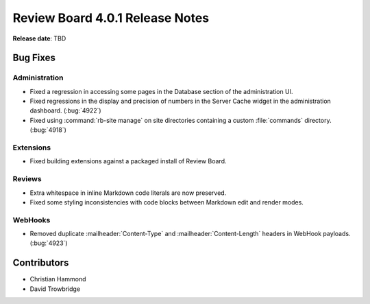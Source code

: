 .. default-intersphinx:: djblets2.0 rb4.0


================================
Review Board 4.0.1 Release Notes
================================

**Release date**: TBD


Bug Fixes
=========

Administration
--------------

* Fixed a regression in accessing some pages in the Database section of the
  administration UI.

* Fixed regressions in the display and precision of numbers in the Server
  Cache widget in the administration dashboard. (:bug:`4922`)

* Fixed using :command:`rb-site manage` on site directories containing
  a custom :file:`commands` directory. (:bug:`4918`)


Extensions
----------

* Fixed building extensions against a packaged install of Review Board.


Reviews
-------

* Extra whitespace in inline Markdown code literals are now preserved.

* Fixed some styling inconsistencies with code blocks between Markdown
  edit and render modes.


WebHooks
--------

* Removed duplicate :mailheader:`Content-Type` and
  :mailheader:`Content-Length` headers in WebHook payloads. (:bug:`4923`)


Contributors
============

* Christian Hammond
* David Trowbridge
